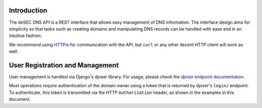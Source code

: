 Introduction
------------

The deSEC DNS API is a REST interface that allows easy management of DNS
information. The interface design aims for simplicity so that tasks such as
creating domains and manipulating DNS records can be handled with ease and in
an intuitive fashion.

We recommend using `HTTPie`_ for communication with the API, but ``curl`` or
any other decent HTTP client will work as well.

.. _HTTPie: https://httpie.org/


User Registration and Management
--------------------------------

User management is handled via Django's djoser library.  For usage, please
check the `djoser endpoint documentation`_.

.. _djoser endpoint documentation:
    https://djoser.readthedocs.io/en/latest/endpoints.html

Most operations require authentication of the domain owner using a token that
is returned by djoser's ``login/`` endpoint.  To authenticate, this token is
transmitted via the HTTP ``Authorization`` header, as shown in the examples in
this document.
